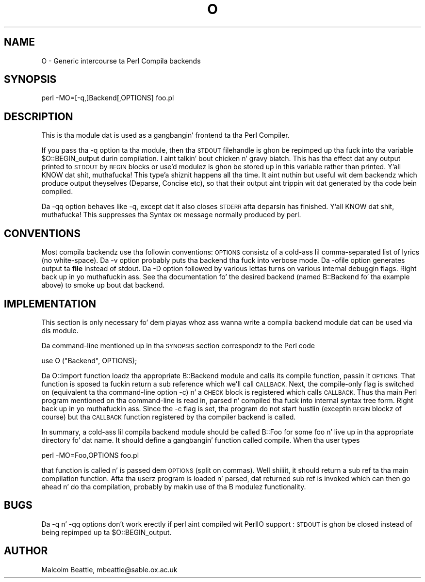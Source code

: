 .\" Automatically generated by Pod::Man 2.27 (Pod::Simple 3.28)
.\"
.\" Standard preamble:
.\" ========================================================================
.de Sp \" Vertical space (when we can't use .PP)
.if t .sp .5v
.if n .sp
..
.de Vb \" Begin verbatim text
.ft CW
.nf
.ne \\$1
..
.de Ve \" End verbatim text
.ft R
.fi
..
.\" Set up some characta translations n' predefined strings.  \*(-- will
.\" give a unbreakable dash, \*(PI'ma give pi, \*(L" will give a left
.\" double quote, n' \*(R" will give a right double quote.  \*(C+ will
.\" give a sickr C++.  Capital omega is used ta do unbreakable dashes and
.\" therefore won't be available.  \*(C` n' \*(C' expand ta `' up in nroff,
.\" not a god damn thang up in troff, fo' use wit C<>.
.tr \(*W-
.ds C+ C\v'-.1v'\h'-1p'\s-2+\h'-1p'+\s0\v'.1v'\h'-1p'
.ie n \{\
.    dz -- \(*W-
.    dz PI pi
.    if (\n(.H=4u)&(1m=24u) .ds -- \(*W\h'-12u'\(*W\h'-12u'-\" diablo 10 pitch
.    if (\n(.H=4u)&(1m=20u) .ds -- \(*W\h'-12u'\(*W\h'-8u'-\"  diablo 12 pitch
.    dz L" ""
.    dz R" ""
.    dz C` ""
.    dz C' ""
'br\}
.el\{\
.    dz -- \|\(em\|
.    dz PI \(*p
.    dz L" ``
.    dz R" ''
.    dz C`
.    dz C'
'br\}
.\"
.\" Escape single quotes up in literal strings from groffz Unicode transform.
.ie \n(.g .ds Aq \(aq
.el       .ds Aq '
.\"
.\" If tha F regista is turned on, we'll generate index entries on stderr for
.\" titlez (.TH), headaz (.SH), subsections (.SS), shit (.Ip), n' index
.\" entries marked wit X<> up in POD.  Of course, you gonna gotta process the
.\" output yo ass up in some meaningful fashion.
.\"
.\" Avoid warnin from groff bout undefined regista 'F'.
.de IX
..
.nr rF 0
.if \n(.g .if rF .nr rF 1
.if (\n(rF:(\n(.g==0)) \{
.    if \nF \{
.        de IX
.        tm Index:\\$1\t\\n%\t"\\$2"
..
.        if !\nF==2 \{
.            nr % 0
.            nr F 2
.        \}
.    \}
.\}
.rr rF
.\"
.\" Accent mark definitions (@(#)ms.acc 1.5 88/02/08 SMI; from UCB 4.2).
.\" Fear. Shiiit, dis aint no joke.  Run. I aint talkin' bout chicken n' gravy biatch.  Save yo ass.  No user-serviceable parts.
.    \" fudge factors fo' nroff n' troff
.if n \{\
.    dz #H 0
.    dz #V .8m
.    dz #F .3m
.    dz #[ \f1
.    dz #] \fP
.\}
.if t \{\
.    dz #H ((1u-(\\\\n(.fu%2u))*.13m)
.    dz #V .6m
.    dz #F 0
.    dz #[ \&
.    dz #] \&
.\}
.    \" simple accents fo' nroff n' troff
.if n \{\
.    dz ' \&
.    dz ` \&
.    dz ^ \&
.    dz , \&
.    dz ~ ~
.    dz /
.\}
.if t \{\
.    dz ' \\k:\h'-(\\n(.wu*8/10-\*(#H)'\'\h"|\\n:u"
.    dz ` \\k:\h'-(\\n(.wu*8/10-\*(#H)'\`\h'|\\n:u'
.    dz ^ \\k:\h'-(\\n(.wu*10/11-\*(#H)'^\h'|\\n:u'
.    dz , \\k:\h'-(\\n(.wu*8/10)',\h'|\\n:u'
.    dz ~ \\k:\h'-(\\n(.wu-\*(#H-.1m)'~\h'|\\n:u'
.    dz / \\k:\h'-(\\n(.wu*8/10-\*(#H)'\z\(sl\h'|\\n:u'
.\}
.    \" troff n' (daisy-wheel) nroff accents
.ds : \\k:\h'-(\\n(.wu*8/10-\*(#H+.1m+\*(#F)'\v'-\*(#V'\z.\h'.2m+\*(#F'.\h'|\\n:u'\v'\*(#V'
.ds 8 \h'\*(#H'\(*b\h'-\*(#H'
.ds o \\k:\h'-(\\n(.wu+\w'\(de'u-\*(#H)/2u'\v'-.3n'\*(#[\z\(de\v'.3n'\h'|\\n:u'\*(#]
.ds d- \h'\*(#H'\(pd\h'-\w'~'u'\v'-.25m'\f2\(hy\fP\v'.25m'\h'-\*(#H'
.ds D- D\\k:\h'-\w'D'u'\v'-.11m'\z\(hy\v'.11m'\h'|\\n:u'
.ds th \*(#[\v'.3m'\s+1I\s-1\v'-.3m'\h'-(\w'I'u*2/3)'\s-1o\s+1\*(#]
.ds Th \*(#[\s+2I\s-2\h'-\w'I'u*3/5'\v'-.3m'o\v'.3m'\*(#]
.ds ae a\h'-(\w'a'u*4/10)'e
.ds Ae A\h'-(\w'A'u*4/10)'E
.    \" erections fo' vroff
.if v .ds ~ \\k:\h'-(\\n(.wu*9/10-\*(#H)'\s-2\u~\d\s+2\h'|\\n:u'
.if v .ds ^ \\k:\h'-(\\n(.wu*10/11-\*(#H)'\v'-.4m'^\v'.4m'\h'|\\n:u'
.    \" fo' low resolution devices (crt n' lpr)
.if \n(.H>23 .if \n(.V>19 \
\{\
.    dz : e
.    dz 8 ss
.    dz o a
.    dz d- d\h'-1'\(ga
.    dz D- D\h'-1'\(hy
.    dz th \o'bp'
.    dz Th \o'LP'
.    dz ae ae
.    dz Ae AE
.\}
.rm #[ #] #H #V #F C
.\" ========================================================================
.\"
.IX Title "O 3pm"
.TH O 3pm "2014-01-31" "perl v5.18.4" "Perl Programmers Reference Guide"
.\" For nroff, turn off justification. I aint talkin' bout chicken n' gravy biatch.  Always turn off hyphenation; it makes
.\" way too nuff mistakes up in technical documents.
.if n .ad l
.nh
.SH "NAME"
O \- Generic intercourse ta Perl Compila backends
.SH "SYNOPSIS"
.IX Header "SYNOPSIS"
.Vb 1
\&        perl \-MO=[\-q,]Backend[,OPTIONS] foo.pl
.Ve
.SH "DESCRIPTION"
.IX Header "DESCRIPTION"
This is tha module dat is used as a gangbangin' frontend ta tha Perl Compiler.
.PP
If you pass tha \f(CW\*(C`\-q\*(C'\fR option ta tha module, then tha \s-1STDOUT\s0
filehandle is ghon be repimped up tha fuck into tha variable \f(CW$O::BEGIN_output\fR
durin compilation. I aint talkin' bout chicken n' gravy biatch.  This has tha effect dat any output printed
to \s-1STDOUT\s0 by \s-1BEGIN\s0 blocks or use'd modulez is ghon be stored up in this
variable rather than printed. Y'all KNOW dat shit, muthafucka! This type'a shiznit happens all tha time. It aint nuthin but useful wit dem backendz which
produce output theyselves (\f(CW\*(C`Deparse\*(C'\fR, \f(CW\*(C`Concise\*(C'\fR etc), so that
their output aint trippin wit dat generated by tha code
bein compiled.
.PP
Da \f(CW\*(C`\-qq\*(C'\fR option behaves like \f(CW\*(C`\-q\*(C'\fR, except dat it also closes
\&\s-1STDERR\s0 afta deparsin has finished. Y'all KNOW dat shit, muthafucka! This suppresses tha \*(L"Syntax \s-1OK\*(R"\s0
message normally produced by perl.
.SH "CONVENTIONS"
.IX Header "CONVENTIONS"
Most compila backendz use tha followin conventions: \s-1OPTIONS\s0
consistz of a cold-ass lil comma-separated list of lyrics (no white-space).
Da \f(CW\*(C`\-v\*(C'\fR option probably puts tha backend tha fuck into verbose mode.
Da \f(CW\*(C`\-ofile\*(C'\fR option generates output ta \fBfile\fR instead of
stdout. Da \f(CW\*(C`\-D\*(C'\fR option followed by various lettas turns on
various internal debuggin flags. Right back up in yo muthafuckin ass. See tha documentation fo' the
desired backend (named \f(CW\*(C`B::Backend\*(C'\fR fo' tha example above) to
smoke up bout dat backend.
.SH "IMPLEMENTATION"
.IX Header "IMPLEMENTATION"
This section is only necessary fo' dem playas whoz ass wanna write a
compila backend module dat can be used via dis module.
.PP
Da command-line mentioned up in tha \s-1SYNOPSIS\s0 section correspondz to
the Perl code
.PP
.Vb 1
\&    use O ("Backend", OPTIONS);
.Ve
.PP
Da \f(CW\*(C`O::import\*(C'\fR function loadz tha appropriate \f(CW\*(C`B::Backend\*(C'\fR module
and calls its \f(CW\*(C`compile\*(C'\fR function, passin it \s-1OPTIONS.\s0 That function
is sposed ta fuckin return a sub reference which we'll call \s-1CALLBACK.\s0 Next,
the \*(L"compile-only\*(R" flag is switched on (equivalent ta tha command-line
option \f(CW\*(C`\-c\*(C'\fR) n' a \s-1CHECK\s0 block is registered which calls
\&\s-1CALLBACK.\s0 Thus tha main Perl program mentioned on tha command-line is
read in, parsed n' compiled tha fuck into internal syntax tree form. Right back up in yo muthafuckin ass. Since the
\&\f(CW\*(C`\-c\*(C'\fR flag is set, tha program do not start hustlin (exceptin \s-1BEGIN\s0
blockz of course) but tha \s-1CALLBACK\s0 function registered by tha compiler
backend is called.
.PP
In summary, a cold-ass lil compila backend module should be called \*(L"B::Foo\*(R"
for some foo n' live up in tha appropriate directory fo' dat name.
It should define a gangbangin' function called \f(CW\*(C`compile\*(C'\fR. When tha user types
.PP
.Vb 1
\&    perl \-MO=Foo,OPTIONS foo.pl
.Ve
.PP
that function is called n' is passed dem \s-1OPTIONS \s0(split on
commas). Well shiiiit, it should return a sub ref ta tha main compilation function.
Afta tha userz program is loaded n' parsed, dat returned sub ref
is invoked which can then go ahead n' do tha compilation, probably by
makin use of tha \f(CW\*(C`B\*(C'\fR modulez functionality.
.SH "BUGS"
.IX Header "BUGS"
Da \f(CW\*(C`\-q\*(C'\fR n' \f(CW\*(C`\-qq\*(C'\fR options don't work erectly if perl aint
compiled wit PerlIO support : \s-1STDOUT\s0 is ghon be closed instead of being
repimped up ta \f(CW$O::BEGIN_output\fR.
.SH "AUTHOR"
.IX Header "AUTHOR"
Malcolm Beattie, \f(CW\*(C`mbeattie@sable.ox.ac.uk\*(C'\fR
